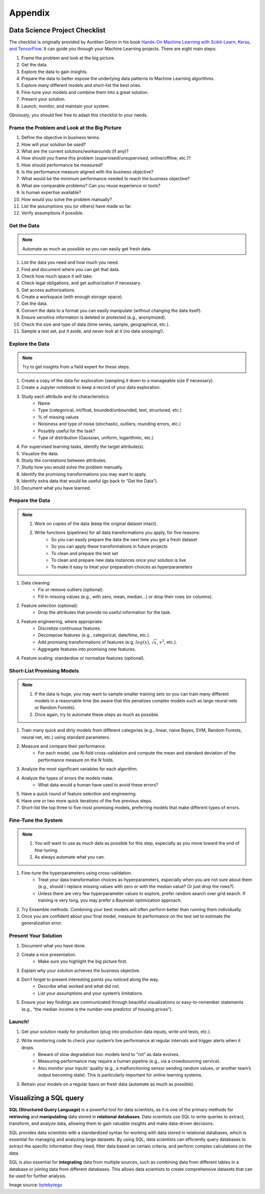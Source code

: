 Appendix
********

Data Science Project Checklist
==============================

The checklist is originally provided by Aurélien Géron in his book `Hands-On Machine Learning with Scikit-Learn, Keras, and TensorFlow <https://www.oreilly.com/library/view/hands-on-machine-learning/9781492032632/>`_. It can guide you through your Machine Learning projects. There are eight main steps: 

1. Frame the problem and look at the big picture. 
2. Get the data. 
3. Explore the data to gain insights. 
4. Prepare the data to better expose the underlying data patterns to Machine Learning algorithms. 
5. Explore many different models and short-list the best ones. 
6. Fine-tune your models and combine them into a great solution. 
7. Present your solution. 
8. Launch, monitor, and maintain your system. 

Obviously, you should feel free to adapt this checklist to your needs.

Frame the Problem and Look at the Big Picture 
---------------------------------------------

1. Define the objective in business terms. 
2. How will your solution be used? 
3. What are the current solutions/workarounds (if any)? 
4. How should you frame this problem (supervised/unsupervised, online/offline, etc.)? 
5. How should performance be measured? 
6. Is the performance measure aligned with the business objective?
7. What would be the minimum performance needed to reach the business objective? 
8. What are comparable problems? Can you reuse experience or tools? 
9. Is human expertise available? 
10. How would you solve the problem manually? 
11. List the assumptions you (or others) have made so far. 
12. Verify assumptions if possible.

Get the Data 
------------

.. note::

    Automate as much as possible so you can easily get fresh data. 

1. List the data you need and how much you need. 
2. Find and document where you can get that data. 
3. Check how much space it will take. 
4. Check legal obligations, and get authorization if necessary. 
5. Get access authorizations. 
6. Create a workspace (with enough storage space). 
7. Get the data. 
8. Convert the data to a format you can easily manipulate (without changing the data itself). 
9. Ensure sensitive information is deleted or protected (e.g., anonymized). 
10. Check the size and type of data (time series, sample, geographical, etc.). 
11. Sample a test set, put it aside, and never look at it (no data snooping!). 

Explore the Data 
----------------

.. note::

    Try to get insights from a field expert for these steps. 
    
1. Create a copy of the data for exploration (sampling it down to a manageable size if necessary). 
2. Create a Jupyter notebook to keep a record of your data exploration. 
3. Study each attribute and its characteristics: 
    - Name 
    - Type (categorical, int/float, bounded/unbounded, text, structured, etc.) 
    - % of missing values 
    - Noisiness and type of noise (stochastic, outliers, rounding errors, etc.) 
    - Possibly useful for the task? 
    - Type of distribution (Gaussian, uniform, logarithmic, etc.) 
4. For supervised learning tasks, identify the target attribute(s). 
5. Visualize the data. 
6. Study the correlations between attributes. 
7. Study how you would solve the problem manually. 
8. Identify the promising transformations you may want to apply. 
9. Identify extra data that would be useful (go back to “Get the Data”). 
10. Document what you have learned. 

Prepare the Data
----------------

.. note::

    1. Work on copies of the data (keep the original dataset intact). 
    2. Write functions (pipelines) for all data transformations you apply, for five reasons: 
        - So you can easily prepare the data the next time you get a fresh dataset 
        - So you can apply these transformations in future projects 
        - To clean and prepare the test set 
        - To clean and prepare new data instances once your solution is live 
        - To make it easy to treat your preparation choices as hyperparameters 
 
1. Data cleaning: 
    - Fix or remove outliers (optional). 
    - Fill in missing values (e.g., with zero, mean, median…) or drop their rows (or columns). 
2. Feature selection (optional): 
    - Drop the attributes that provide no useful information for the task. 
3. Feature engineering, where appropriate: 
    - Discretize continuous features. 
    - Decompose features (e.g., categorical, date/time, etc.). 
    - Add promising transformations of features (e.g. :math:`log(x)`, :math:`\sqrt{x}`, :math:`x^2`, etc.). 
    - Aggregate features into promising new features. 
4. Feature scaling: standardize or normalize features (optional).

Short-List Promising Models
---------------------------

.. note::

    1. If the data is huge, you may want to sample smaller training sets so you can train many different models in a reasonable time (be aware that this penalizes complex models such as large neural nets or Random Forests). 
    2. Once again, try to automate these steps as much as possible. 

1. Train many quick and dirty models from different categories (e.g., linear, naive Bayes, SVM, Random Forests, neural net, etc.) using standard parameters. 
2. Measure and compare their performance. 
    - For each model, use N-fold cross-validation and compute the mean and standard deviation of the performance measure on the N folds. 
3. Analyze the most significant variables for each algorithm. 
4. Analyze the types of errors the models make. 
    - What data would a human have used to avoid these errors? 
5. Have a quick round of feature selection and engineering. 
6. Have one or two more quick iterations of the five previous steps. 
7. Short-list the top three to five most promising models, preferring models that make different types of errors. 

Fine-Tune the System
--------------------

.. note::
 
    1. You will want to use as much data as possible for this step, especially as you move toward the end of fine-tuning. 
    2. As always automate what you can.

1. Fine-tune the hyperparameters using cross-validation. 
    - Treat your data transformation choices as hyperparameters, especially when you are not sure about them (e.g., should I replace missing values with zero or with the median value? Or just drop the rows?). 
    - Unless there are very few hyperparameter values to explore, prefer random search over grid search. If training is very long, you may prefer a Bayesian optimization approach.
2. Try Ensemble methods. Combining your best models will often perform better than running them individually. 
3. Once you are confident about your final model, measure its performance on the test set to estimate the generalization error.

Present Your Solution 
---------------------

1. Document what you have done. 
2. Create a nice presentation. 
    - Make sure you highlight the big picture first. 
3. Explain why your solution achieves the business objective. 
4. Don’t forget to present interesting points you noticed along the way.
    - Describe what worked and what did not. 
    - List your assumptions and your system’s limitations. 
5. Ensure your key findings are communicated through beautiful visualizations or easy-to-remember statements (e.g., “the median income is the number-one predictor of housing prices”).

Launch!
-------

1. Get your solution ready for production (plug into production data inputs, write unit tests, etc.). 
2. Write monitoring code to check your system’s live performance at regular intervals and trigger alerts when it drops. 
    - Beware of slow degradation too: models tend to “rot” as data evolves. 
    - Measuring performance may require a human pipeline (e.g., via a crowdsourcing service). 
    - Also monitor your inputs’ quality (e.g., a malfunctioning sensor sending random values, or another team’s output becoming stale). This is particularly important for online learning systems. 
3. Retrain your models on a regular basis on fresh data (automate as much as possible).

Visualizing a SQL query
=======================

**SQL (Structured Query Language)** is a powerful tool for data scientists, as it is one of the primary methods for **retrieving** and **manipulating** data stored in **relational databases**. Data scientists use SQL to write queries to extract, transform, and analyze data, allowing them to gain valuable insights and make data-driven decisions.

SQL provides data scientists with a standardized syntax for working with data stored in relational databases, which is essential for managing and analyzing large datasets. By using SQL, data scientists can efficiently query databases to extract the specific information they need, filter data based on certain criteria, and perform complex calculations on the data.

SQL is also essential for **integrating** data from multiple sources, such as combining data from different tables in a database or joining data from different databases. This allows data scientists to create comprehensive datasets that can be used for further analysis.

.. image:: images/sql.png
  :width: 500
  :align: center

Image source: `bytebytego <https://blog.bytebytego.com/p/ep50-visualizing-a-sql-query>`_
